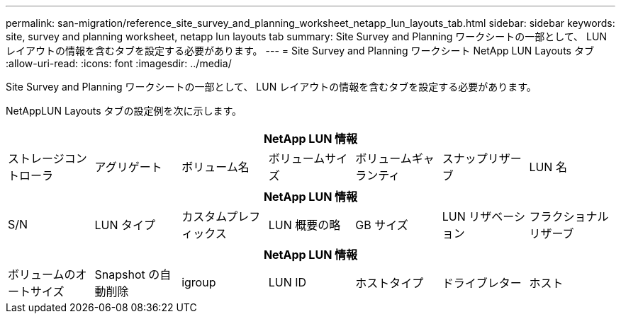 ---
permalink: san-migration/reference_site_survey_and_planning_worksheet_netapp_lun_layouts_tab.html 
sidebar: sidebar 
keywords: site, survey and planning worksheet, netapp lun layouts tab 
summary: Site Survey and Planning ワークシートの一部として、 LUN レイアウトの情報を含むタブを設定する必要があります。 
---
= Site Survey and Planning ワークシート NetApp LUN Layouts タブ
:allow-uri-read: 
:icons: font
:imagesdir: ../media/


[role="lead"]
Site Survey and Planning ワークシートの一部として、 LUN レイアウトの情報を含むタブを設定する必要があります。

NetAppLUN Layouts タブの設定例を次に示します。

|===
7+| NetApp LUN 情報 


 a| 
ストレージコントローラ
 a| 
アグリゲート
 a| 
ボリューム名
 a| 
ボリュームサイズ
 a| 
ボリュームギャランティ
 a| 
スナップリザーブ
 a| 
LUN 名

|===
|===
7+| NetApp LUN 情報 


 a| 
S/N
 a| 
LUN タイプ
 a| 
カスタムプレフィックス
 a| 
LUN 概要の略
 a| 
GB サイズ
 a| 
LUN リザベーション
 a| 
フラクショナルリザーブ

|===
|===
7+| NetApp LUN 情報 


 a| 
ボリュームのオートサイズ
 a| 
Snapshot の自動削除
 a| 
igroup
 a| 
LUN ID
 a| 
ホストタイプ
 a| 
ドライブレター
 a| 
ホスト

|===